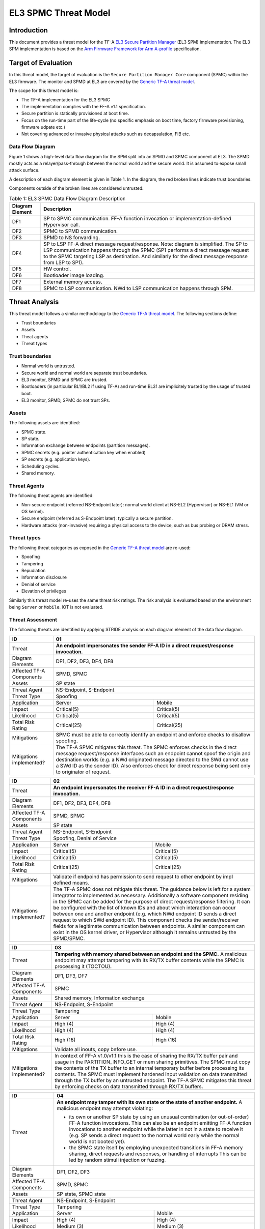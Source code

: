 EL3 SPMC Threat Model
*********************

************
Introduction
************
This document provides a threat model for the TF-A `EL3 Secure Partition Manager`_
(EL3 SPM) implementation. The EL3 SPM implementation is based on the
`Arm Firmware Framework for Arm A-profile`_ specification.

********************
Target of Evaluation
********************
In this threat model, the target of evaluation is the ``Secure Partition Manager Core``
component (SPMC) within the EL3 firmware.
The monitor and SPMD at EL3 are covered by the `Generic TF-A threat model`_.

The scope for this threat model is:

- The TF-A implementation for the EL3 SPMC
- The implementation complies with the FF-A v1.1 specification.
- Secure partition is statically provisioned at boot time.
- Focus on the run-time part of the life-cycle (no specific emphasis on boot
  time, factory firmware provisioning, firmware udpate etc.)
- Not covering advanced or invasive physical attacks such as decapsulation,
  FIB etc.

Data Flow Diagram
=================
Figure 1 shows a high-level data flow diagram for the SPM split into an SPMD
and SPMC component at EL3. The SPMD mostly acts as a relayer/pass-through between
the normal world and the secure world. It is assumed to expose small attack surface.

A description of each diagram element is given in Table 1. In the diagram, the
red broken lines indicate trust boundaries.

Components outside of the broken lines are considered untrusted.

.. uml:: ../resources/diagrams/plantuml/el3_spm_dfd.puml
  :caption: Figure 1: EL3 SPMC Data Flow Diagram

.. table:: Table 1: EL3 SPMC Data Flow Diagram Description

  +---------------------+--------------------------------------------------------+
  | Diagram Element     | Description                                            |
  +=====================+========================================================+
  | DF1                 | SP to SPMC communication. FF-A function invocation or  |
  |                     | implementation-defined Hypervisor call.                |
  +---------------------+--------------------------------------------------------+
  | DF2                 | SPMC to SPMD communication.                            |
  +---------------------+--------------------------------------------------------+
  | DF3                 | SPMD to NS forwarding.                                 |
  +---------------------+--------------------------------------------------------+
  | DF4                 | SP to LSP FF-A direct message request/response.        |
  |                     | Note: diagram is simplified.                           |
  |                     | The SP to LSP communication happens through the SPMC   |
  |                     | (SP1 performs a direct message request to the          |
  |                     | SPMC targeting LSP as destination. And similarly for   |
  |                     | the direct message response from LSP to SP1).          |
  +---------------------+--------------------------------------------------------+
  | DF5                 | HW control.                                            |
  +---------------------+--------------------------------------------------------+
  | DF6                 | Bootloader image loading.                              |
  +---------------------+--------------------------------------------------------+
  | DF7                 | External memory access.                                |
  +---------------------+--------------------------------------------------------+
  | DF8                 | SPMC to LSP communication.                             |
  |                     | NWd to LSP communication happens through SPM.          |
  +---------------------+--------------------------------------------------------+


***************
Threat Analysis
***************

This threat model follows a similar methodology to the `Generic TF-A threat model`_.
The following sections define:

- Trust boundaries
- Assets
- Theat agents
- Threat types

Trust boundaries
================

- Normal world is untrusted.
- Secure world and normal world are separate trust boundaries.
- EL3 monitor, SPMD and SPMC are trusted.
- Bootloaders (in particular BL1/BL2 if using TF-A) and run-time BL31 are
  implicitely trusted by the usage of trusted boot.
- EL3 monitor, SPMD, SPMC do not trust SPs.

Assets
======

The following assets are identified:

- SPMC state.
- SP state.
- Information exchange between endpoints (partition messages).
- SPMC secrets (e.g. pointer authentication key when enabled)
- SP secrets (e.g. application keys).
- Scheduling cycles.
- Shared memory.

Threat Agents
=============

The following threat agents are identified:

- Non-secure endpoint (referred NS-Endpoint later): normal world client at NS-EL2
  (Hypervisor) or NS-EL1 (VM or OS kernel).
- Secure endpoint (referred as S-Endpoint later): typically a secure partition.
- Hardware attacks (non-invasive) requiring a physical access to the device,
  such as bus probing or DRAM stress.

Threat types
============

The following threat categories as exposed in the `Generic TF-A threat model`_
are re-used:

- Spoofing
- Tampering
- Repudiation
- Information disclosure
- Denial of service
- Elevation of privileges

Similarly this threat model re-uses the same threat risk ratings. The risk
analysis is evaluated based on the environment being ``Server`` or ``Mobile``.
IOT is not evaluated.

Threat Assessment
=================

The following threats are identified by applying STRIDE analysis on each diagram
element of the data flow diagram.

+------------------------+----------------------------------------------------+
| ID                     | 01                                                 |
+========================+====================================================+
| Threat                 | **An endpoint impersonates the sender              |
|                        | FF-A ID in a direct request/response invocation.** |
+------------------------+----------------------------------------------------+
| Diagram Elements       | DF1, DF2, DF3, DF4, DF8                            |
+------------------------+----------------------------------------------------+
| Affected TF-A          | SPMD, SPMC                                         |
| Components             |                                                    |
+------------------------+----------------------------------------------------+
| Assets                 | SP state                                           |
+------------------------+----------------------------------------------------+
| Threat Agent           | NS-Endpoint, S-Endpoint                            |
+------------------------+----------------------------------------------------+
| Threat Type            | Spoofing                                           |
+------------------------+--------------------------+-------------------------+
| Application            |   Server                 |  Mobile                 |
+------------------------+--------------------------++------------------------+
| Impact                 | Critical(5)              | Critical(5)             |
+------------------------+--------------------------++------------------------+
| Likelihood             | Critical(5)              | Critical(5)             |
+------------------------+--------------------------++------------------------+
| Total Risk Rating      | Critical(25)             | Critical(25)            |
+------------------------+--------------------------+-------------------------+
| Mitigations            | SPMC must be able to correctly identify an         |
|                        | endpoint and enforce checks to disallow spoofing.  |
+------------------------+----------------------------------------------------+
| Mitigations            | The TF-A SPMC mitigates this threat.               |
| implemented?           | The SPMC enforces checks in the direct message     |
|                        | request/response interfaces such an endpoint cannot|
|                        | spoof the origin and destination worlds (e.g. a NWd|
|                        | originated message directed to the SWd cannot use a|
|                        | SWd ID as the sender ID).                          |
|                        | Also enforces check for direct response being sent |
|                        | only to originator of request.                     |
+------------------------+----------------------------------------------------+

+------------------------+----------------------------------------------------+
| ID                     | 02                                                 |
+========================+====================================================+
| Threat                 | **An endpoint impersonates the receiver            |
|                        | FF-A ID in a direct request/response invocation.** |
+------------------------+----------------------------------------------------+
| Diagram Elements       | DF1, DF2, DF3, DF4, DF8                            |
+------------------------+----------------------------------------------------+
| Affected TF-A          | SPMD, SPMC                                         |
| Components             |                                                    |
+------------------------+----------------------------------------------------+
| Assets                 | SP state                                           |
+------------------------+----------------------------------------------------+
| Threat Agent           | NS-Endpoint, S-Endpoint                            |
+------------------------+----------------------------------------------------+
| Threat Type            | Spoofing, Denial of Service                        |
+------------------------+--------------------------+-------------------------+
| Application            |   Server                 |  Mobile                 |
+------------------------+--------------------------++------------------------+
| Impact                 | Critical(5)              | Critical(5)             |
+------------------------+--------------------------++------------------------+
| Likelihood             | Critical(5)              | Critical(5)             |
+------------------------+--------------------------++------------------------+
| Total Risk Rating      | Critical(25)             | Critical(25)            |
+------------------------+--------------------------+-------------------------+
| Mitigations            | Validate if endpoind has permission to send        |
|                        | request to other endpoint by impl defined means.   |
+------------------------+----------------------------------------------------+
| Mitigations            | The TF-A SPMC does not mitigate this threat.       |
| implemented?           | The guidance below is left for a system integrator |
|                        | to implemented as necessary.                       |
|                        | Additionally a software component residing in the  |
|                        | SPMC can be added for the purpose of direct        |
|                        | request/response filtering.                        |
|                        | It can be configured with the list of known IDs    |
|                        | and about which interaction can occur between one  |
|                        | and another endpoint (e.g. which NWd endpoint ID   |
|                        | sends a direct request to which SWd endpoint ID).  |
|                        | This component checks the sender/receiver fields   |
|                        | for a legitimate communication between endpoints.  |
|                        | A similar component can exist in the OS kernel     |
|                        | driver, or Hypervisor although it remains untrusted|
|                        | by the SPMD/SPMC.                                  |
+------------------------+----------------------------------------------------+

+------------------------+----------------------------------------------------+
| ID                     | 03                                                 |
+========================+====================================================+
| Threat                 | **Tampering with memory shared between an endpoint |
|                        | and the SPMC.**                                    |
|                        | A malicious endpoint may attempt tampering with its|
|                        | RX/TX buffer contents while the SPMC is processing |
|                        | it (TOCTOU).                                       |
+------------------------+----------------------------------------------------+
| Diagram Elements       | DF1, DF3, DF7                                      |
+------------------------+----------------------------------------------------+
| Affected TF-A          | SPMC                                               |
| Components             |                                                    |
+------------------------+----------------------------------------------------+
| Assets                 | Shared memory, Information exchange                |
+------------------------+----------------------------------------------------+
| Threat Agent           | NS-Endpoint, S-Endpoint                            |
+------------------------+----------------------------------------------------+
| Threat Type            | Tampering                                          |
+------------------------+--------------------------+-------------------------+
| Application            |   Server                 |    Mobile               |
+------------------------+--------------------------+-------------------------+
| Impact                 | High (4)                 | High (4)                |
+------------------------+--------------------------+-------------------------+
| Likelihood             | High (4)                 | High (4)                |
+------------------------+--------------------------+-------------------------+
| Total Risk Rating      | High (16)                | High (16)               |
+------------------------+--------------------------+-------------------------+
| Mitigations            | Validate all inouts, copy before use.              |
+------------------------+----------------------------------------------------+
| Mitigations            | In context of FF-A v1.0/v1.1 this is the case of   |
| implemented?           | sharing the RX/TX buffer pair and usage in the     |
|                        | PARTITION_INFO_GET or mem sharing primitives.      |
|                        | The SPMC must copy the contents of the TX buffer   |
|                        | to an internal temporary buffer before processing  |
|                        | its contents. The SPMC must implement hardened     |
|                        | input validation on data transmitted through the TX|
|                        | buffer by an untrusted endpoint.                   |
|                        | The TF-A SPMC mitigates this threat by enforcing   |
|                        | checks on data transmitted through RX/TX buffers.  |
+------------------------+----------------------------------------------------+

+------------------------+----------------------------------------------------+
| ID                     | 04                                                 |
+========================+====================================================+
| Threat                 | **An endpoint may tamper with its own state or the |
|                        | state of another endpoint.**                       |
|                        | A malicious endpoint may attempt violating:        |
|                        |                                                    |
|                        | - its own or another SP state by using an unusual  |
|                        |   combination (or out-of-order) FF-A function      |
|                        |   invocations.                                     |
|                        |   This can also be an endpoint emitting FF-A       |
|                        |   function invocations to another endpoint while   |
|                        |   the latter in not in a state to receive it (e.g. |
|                        |   SP sends a direct request to the normal world    |
|                        |   early while the normal world is not booted yet). |
|                        | - the SPMC state itself by employing unexpected    |
|                        |   transitions in FF-A memory sharing, direct       |
|                        |   requests and responses, or handling of interrupts|
|                        |   This can be led by random stimuli injection or   |
|                        |   fuzzing.                                         |
+------------------------+----------------------------------------------------+
| Diagram Elements       | DF1, DF2, DF3                                      |
+------------------------+----------------------------------------------------+
| Affected TF-A          | SPMD, SPMC                                         |
| Components             |                                                    |
+------------------------+----------------------------------------------------+
| Assets                 | SP state, SPMC state                               |
+------------------------+----------------------------------------------------+
| Threat Agent           | NS-Endpoint, S-Endpoint                            |
+------------------------+----------------------------------------------------+
| Threat Type            | Tampering                                          |
+------------------------+--------------------------+-------------------------+
| Application            |   Server                 |   Mobile                |
+------------------------+--------------------------+-------------------------+
| Impact                 | High (4)                 | High (4)                |
+------------------------+--------------------------+-------------------------+
| Likelihood             | Medium (3)               | Medium (3)              |
+------------------------+--------------------------+-------------------------+
| Total Risk Rating      | High (12)                | High (12)               |
+------------------------+------------------+-----------------+---------------+
| Mitigations            | Follow guidelines in specification.                |
+------------------------+----------------------------------------------------+
| Mitigations            | The SPMC may be vulnerable to invalid state        |
| implemented?           | transitions for itself or while handling an SP     |
|                        | state. The FF-A v1.1 specification provides a      |
|                        | guidance on those state transitions (run-time      |
|                        | model). The TF-A SPMC is hardened to follow this   |
|                        | guidance.                                          |
+------------------------+----------------------------------------------------+

+------------------------+----------------------------------------------------+
| ID                     | 05                                                 |
+========================+====================================================+
| Threat                 | **Replay fragments of past communication between   |
|                        | endpoints.**                                       |
|                        | A malicious endpoint may replay a message exchange |
|                        | that occured between two legitimate endpoints as   |
|                        | a matter of triggering a malfunction or extracting |
|                        | secrets from the receiving endpoint. In particular |
|                        | the memory sharing operation with fragmented       |
|                        | messages between an endpoint and the SPMC may be   |
|                        | replayed by a malicious agent as a matter of       |
|                        | getting access or gaining permissions to a memory  |
|                        | region which does not belong to this agent.        |
+------------------------+----------------------------------------------------+
| Diagram Elements       | DF2, DF3                                           |
+------------------------+----------------------------------------------------+
| Affected TF-A          | SPMC                                               |
| Components             |                                                    |
+------------------------+----------------------------------------------------+
| Assets                 | Information exchange                               |
+------------------------+----------------------------------------------------+
| Threat Agent           | NS-Endpoint, S-Endpoint                            |
+------------------------+----------------------------------------------------+
| Threat Type            | Repudiation                                        |
+------------------------+--------------------------+-------------------------+
| Application            |     Server               |    Mobile               |
+------------------------+--------------------------+-------------------------+
| Impact                 | Medium (3)               | Medium (3)              |
+------------------------+--------------------------+-------------------------+
| Likelihood             | High (4)                 | High (4)	              |
+------------------------+--------------------------+-------------------------+
| Total Risk Rating      | High (12)                | High (12)               |
+------------------------+--------------------------+-------------------------+
| Mitigations            | Strict input validation and state tracking.        |
+------------------------+----------------------------------------------------+
| Mitigations            | The TF-A SPMC does not mitigate this threat.       |
| implemented?           |                                                    |
+------------------------+----------------------------------------------------+

+------------------------+----------------------------------------------------+
| ID                     | 06                                                 |
+========================+====================================================+
| Threat                 | **A malicious endpoint may attempt to extract data |
|                        | or state information by the use of invalid or      |
|                        | incorrect input arguments.**                       |
|                        | Lack of input parameter validation or side effects |
|                        | of maliciously forged input parameters might affect|
|                        | the SPMC.                                          |
+------------------------+----------------------------------------------------+
| Diagram Elements       | DF1, DF2, DF3                                      |
+------------------------+----------------------------------------------------+
| Affected TF-A          | SPMD, SPMC                                         |
| Components             |                                                    |
+------------------------+----------------------------------------------------+
| Assets                 | SP secrets, SPMC secrets, SP state, SPMC state     |
+------------------------+----------------------------------------------------+
| Threat Agent           | NS-Endpoint, S-Endpoint                            |
+------------------------+----------------------------------------------------+
| Threat Type            | Information discolure                              |
+------------------------+--------------------------+-------------------------+
| Application            |   Server                 |  Mobile                 |
+------------------------+--------------------------+-------------------------+
| Impact                 | High (4)                 | High (4)                |
+------------------------+--------------------------+-------------------------+
| Likelihood             | Medium (3)               | Medium (3)              |
+------------------------+--------------------------+-------------------------+
| Total Risk Rating      | High (12)                | High (12)               |
+------------------------+--------------------------+-------------------------+
| Mitigations            | Secure Partitions must follow security standards   |
|                        | and best practises as a way to mitigate the risk   |
|                        | of common vulnerabilities to be exploited.         |
|                        | The use of software (canaries) or hardware         |
|                        | hardening techniques (XN, WXN, pointer             |
|                        | authentication) helps detecting and stopping       |
|                        | an exploitation early.                             |
+------------------------+----------------------------------------------------+
| Mitigations            | The TF-A SPMC mitigates this threat by implementing|
| implemented?           | stack protector, pointer authentication, XN,       |
|                        | WXN, security hardening techniques.                |
+------------------------+----------------------------------------------------+

+------------------------+----------------------------------------------------+
| ID                     | 07                                                 |
+========================+====================================================+
| Threat                 | **A malicious endpoint may forge a direct message  |
|                        | request such that it reveals the internal state of |
|                        | another endpoint through the direct message        |
|                        | response.**                                        |
|                        | The secure partition or SPMC replies to a partition|
|                        | message by a direct message response with          |
|                        | information which may reveal its internal state    |
|                        | (.e.g. partition message response outside of       |
|                        | allowed bounds).                                   |
+------------------------+----------------------------------------------------+
| Diagram Elements       | DF1, DF2, DF3                                      |
+------------------------+----------------------------------------------------+
| Affected TF-A          | SPMC                                               |
| Components             |                                                    |
+------------------------+----------------------------------------------------+
| Assets                 | SPMC or SP state                                   |
+------------------------+----------------------------------------------------+
| Threat Agent           | NS-Endpoint, S-Endpoint                            |
+------------------------+----------------------------------------------------+
| Threat Type            | Information discolure                              |
+------------------------+--------------------------+-------------------------+
| Application            |   Server                 |  Mobile                 |
+------------------------+--------------------------+-------------------------+
| Impact                 | Medium (3)               | Medium (3)              |
+------------------------+--------------------------+-------------------------+
| Likelihood             | Low (2)                  | Low (2)	              |
+------------------------+--------------------------+-------------------------+
| Total Risk Rating      | Medium (6)               | Medium (6)              |
+------------------------+--------------------------+-------------------------+
| Mitigations            | Follow FF-A specification, Input validation.       |
+------------------------+----------------------------------------------------+
| Mitigations            | For the specific case of direct requests targeting |
| implemented?           | the SPMC, the latter is hardened to prevent        |
|                        | its internal state or the state of an SP to be     |
|                        | revealed through a direct message response.        |
|                        | Further FF-A v1.1 guidance about run time models   |
|                        | and partition states is followed.                  |
+------------------------+----------------------------------------------------+

+------------------------+----------------------------------------------------+
| ID                     | 08                                                 |
+========================+====================================================+
| Threat                 | **Probing the FF-A communication between           |
|                        | endpoints.**                                       |
|                        | SPMC and SPs are typically loaded to external      |
|                        | memory (protected by a TrustZone memory            |
|                        | controller). A malicious agent may use non invasive|
|                        | methods to probe the external memory bus and       |
|                        | extract the traffic between an SP and the SPMC or  |
|                        | among SPs when shared buffers are held in external |
|                        | memory.                                            |
+------------------------+----------------------------------------------------+
| Diagram Elements       | DF7                                                |
+------------------------+----------------------------------------------------+
| Affected TF-A          | SPMC                                               |
| Components             |                                                    |
+------------------------+----------------------------------------------------+
| Assets                 | SP/SPMC state, SP/SPMC secrets                     |
+------------------------+----------------------------------------------------+
| Threat Agent           | Hardware attack                                    |
+------------------------+----------------------------------------------------+
| Threat Type            | Information disclosure                             |
+------------------------+--------------------------+-------------------------+
| Application            |   Server                 |   Mobile                |
+------------------------+--------------------------+-------------------------+
| Impact                 | Medium (3)               | Medium (3)              |
+------------------------+--------------------------+-------------------------+
| Likelihood             | Low (2)                  | Medium (3)              |
+------------------------+--------------------------+-------------------------+
| Total Risk Rating      | Medium (6)               | Medium (9)              |
+------------------------+--------------------------+-------------------------+
| Mitigations            | It is expected the platform or chipset provides    |
|                        | guarantees in protecting the DRAM contents.        |
+------------------------+--------------------------+-------------------------+
| Mitigations            | The TF-A SPMC does not mitigate this threat.       |
| implemented?           | attack and this is left to the integrator.         |
+------------------------+----------------------------------------------------+

+------------------------+----------------------------------------------------+
| ID                     | 09                                                 |
+========================+====================================================+
| Threat                 | **A malicious agent may attempt revealing the SPMC |
|                        | state or secrets by the use of software-based cache|
|                        | side-channel attack techniques.**                  |
+------------------------+----------------------------------------------------+
| Diagram Elements       | DF7                                                |
+------------------------+----------------------------------------------------+
| Affected TF-A          | SPMC                                               |
| Components             |                                                    |
+------------------------+----------------------------------------------------+
| Assets                 | SP or SPMC state                                   |
+------------------------+----------------------------------------------------+
| Threat Agent           | NS-Endpoint, S-Endpoint                            |
+------------------------+----------------------------------------------------+
| Threat Type            | Information disclosure                             |
+------------------------+--------------------------+-------------------------+
| Application            |   Server                 |   Mobile                |
+------------------------+--------------------------+-------------------------+
| Impact                 | Medium (3)               | Medium (3)              |
+------------------------+--------------------------+-------------------------+
| Likelihood             | Low (2)                  | Low (2)                 |
+------------------------+--------------------------+-------------------------+
| Total Risk Rating      | Medium (6)               | Medium (6)              |
+------------------------+--------------------------+-------------------------+
| Mitigations            | The SPMC may be hardened further with SW           |
|                        | mitigations (e.g. speculation barriers) for the    |
|                        | cases not covered in HW. Usage of hardened         |
|                        | compilers and appropriate options, code inspection |
|                        | are recommended ways to mitigate Spectre types of  |
|                        | attacks.                                           |
+------------------------+----------------------------------------------------+
| Mitigations            | The TF-A SPMC does not mitigate this threat.       |
| implemented?           |                                                    |
+------------------------+----------------------------------------------------+


+------------------------+----------------------------------------------------+
| ID                     | 10                                                 |
+========================+====================================================+
| Threat                 | **A malicious endpoint may attempt flooding the    |
|                        | SPMC with requests targeting a service within an   |
|                        | endpoint such that it denies another endpoint to   |
|                        | access this service.**                             |
|                        | Similarly, the malicious endpoint may target a     |
|                        | a service within an endpoint such that the latter  |
|                        | is unable to request services from another         |
|                        | endpoint.                                          |
+------------------------+----------------------------------------------------+
| Diagram Elements       | DF1, DF2, DF3                                      |
+------------------------+----------------------------------------------------+
| Affected TF-A          | SPMC                                               |
| Components             |                                                    |
+------------------------+----------------------------------------------------+
| Assets                 | SPMC state, Scheduling cycles                      |
+------------------------+----------------------------------------------------+
| Threat Agent           | NS-Endpoint, S-Endpoint                            |
+------------------------+----------------------------------------------------+
| Threat Type            | Denial of service                                  |
+------------------------+--------------------------+-------------------------+
| Application            |   Server                 |   Mobile                |
+------------------------+--------------------------+-------------------------+
| Impact                 | Medium (3)               | Medium (3)              |
+------------------------+--------------------------+-------------------------+
| Likelihood             | Medium (3)               | Medium (3)              |
+------------------------+--------------------------+-------------------------+
| Total Risk Rating      | Medium (9)               | Medium (9)              |
+------------------------+--------------------------+-------------------------+
| Mitigations            | Bounding the time for operations to complete can   |
|                        | be achieved by the usage of a trusted watchdog.    |
|                        | Other quality of service monitoring can be achieved|
|                        | in the SPMC such as counting a number of operations|
|                        | in a limited timeframe.                            |
+------------------------+----------------------------------------------------+
| Mitigations            | The TF-A SPMC does not mitigate this threat.       |
| implemented?           |                                                    |
+------------------------+----------------------------------------------------+

+------------------------+----------------------------------------------------+
| ID                     | 11                                                 |
+========================+====================================================+
| Threat                 | **Denying a lender endpoint to make progress if    |
|                        | borrower endpoint encountered a fatal exception.   |
|                        | Denying a new sender endpoint to make progress     |
|                        | if receiver encountered a fatal exception.**       |
+------------------------+----------------------------------------------------+
| Diagram Elements       | DF1, DF2, DF3                                      |
+------------------------+----------------------------------------------------+
| Affected TF-A          | SPMC                                               |
| Components             |                                                    |
+------------------------+----------------------------------------------------+
| Assets                 | Shared resources, Scheduling cycles.               |
+------------------------+----------------------------------------------------+
| Threat Agent           | NS-Endpoint, S-Endpoint                            |
+------------------------+----------------------------------------------------+
| Threat Type            | Denial of service                                  |
+------------------------+--------------------------+-------------------------+
| Application            |   Server                 |   Mobile                |
+------------------------+--------------------------+-------------------------+
| Impact                 | Medium (3)               | Medium (3)              |
+------------------------+--------------------------+-------------------------+
| Likelihood             | Medium (3)               | Medium (3)              |
+------------------------+--------------------------+-------------------------+
| Total Risk Rating      | Medium (9)               | Medium (9)              |
+------------------------+--------------------------+-------------------------+
| Mitigations            | SPMC must be able to detect fatal error in SP and  |
|                        | take ownership of shared resources. It should      |
|                        | be able to relinquish the access to shared memory  |
|                        | regions to allow lender to proceed.                |
|                        | SPMC must return ABORTED if new direct requests are|
|                        | targeted to SP which has had a fatal error.        |
+------------------------+----------------------------------------------------+
| Mitigations            | The TF-A SPMC does not mitigate this threat,       |
| implemented?           | and this is left to the integrator.                |
+------------------------+----------------------------------------------------+

+------------------------+----------------------------------------------------+
| ID                     | 12                                                 |
+========================+====================================================+
| Threat                 | **A malicious endpoint may attempt to donate,      |
|                        | share, lend, relinquish or reclaim unauthorized    |
|                        | memory region.**                                   |
+------------------------+----------------------------------------------------+
| Diagram Elements       | DF1, DF2, DF3                                      |
+------------------------+----------------------------------------------------+
| Affected TF-A          | SPMC                                               |
| Components             |                                                    |
+------------------------+----------------------------------------------------+
| Assets                 |  SP secrets, SPMC secrets, SP state, SPMC state    |
+------------------------+----------------------------------------------------+
| Threat Agent           | NS-Endpoint, S-Endpoint                            |
+------------------------+----------------------------------------------------+
| Threat Type            | Elevation of Privilege                             |
+------------------------+--------------------------+-------------------------+
| Application            |   Server                 |   Mobile                |
+------------------------+--------------------------+-------------------------+
| Impact                 | High (4)                 | High   (4)              |
+------------------------+--------------------------+-------------------------+
| Likelihood             | High (4)                 | High (4)                |
+------------------------+--------------------------+-------------------------+
| Total Risk Rating      | High (16)                | High (16)               |
+------------------------+--------------------------+-------------------------+
| Mitigations            | Follow FF-A specification guidelines.              |
+------------------------+----------------------------------------------------+
| Mitigations            | The TF-A SPMC does mitigate this threat by         |
| implemented?           | tracking ownership and access state for memory     |
|                        | transactions appropriately, and validating the     |
|                        | same for all operations. SPMC follows FF-A v1.1    |
|                        | guidance for memory transaction lifecycle.         |
+------------------------+----------------------------------------------------+

---------------

*Copyright (c) 2022, Arm Limited. All rights reserved.*

.. _Arm Firmware Framework for Arm A-profile: https://developer.arm.com/docs/den0077/latest
.. _EL3 Secure Partition Manager: ../components/el3-spmc.html
.. _Generic TF-A threat model: ./threat_model.html#threat-analysis
.. _FF-A ACS: https://github.com/ARM-software/ff-a-acs/releases
